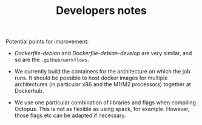 #+TITLE: Developers notes

Potential points for improvement:

- [[Dockerfile-debian][Dockerfile-debian]] and [[Dockerfile-debian-develop][Dockerfile-debian-develop]] are very similar, and so are
  the ~.github/workflows~.

- We currently build the containers for the architecture on which the job runs.
  It should be possible to host docker images for multiple architectures (in
  particular x86 and the M1/M2 processors) together at Dockerhub.

- We use one particular combination of libraries and flags when compiling
  Octopus. This is not as flexible as using spack, for example. However, those
  flags etc can be adapted if necessary.
